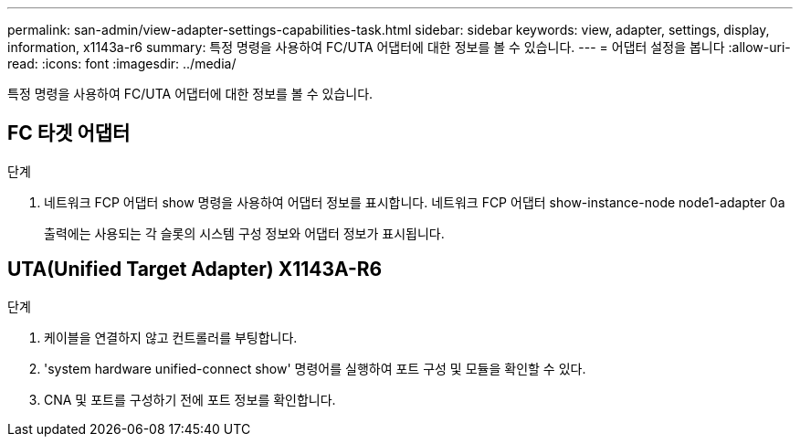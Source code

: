 ---
permalink: san-admin/view-adapter-settings-capabilities-task.html 
sidebar: sidebar 
keywords: view, adapter, settings, display, information, x1143a-r6 
summary: 특정 명령을 사용하여 FC/UTA 어댑터에 대한 정보를 볼 수 있습니다. 
---
= 어댑터 설정을 봅니다
:allow-uri-read: 
:icons: font
:imagesdir: ../media/


[role="lead"]
특정 명령을 사용하여 FC/UTA 어댑터에 대한 정보를 볼 수 있습니다.



== FC 타겟 어댑터

.단계
. 네트워크 FCP 어댑터 show 명령을 사용하여 어댑터 정보를 표시합니다. 네트워크 FCP 어댑터 show-instance-node node1-adapter 0a
+
출력에는 사용되는 각 슬롯의 시스템 구성 정보와 어댑터 정보가 표시됩니다.





== UTA(Unified Target Adapter) X1143A-R6

.단계
. 케이블을 연결하지 않고 컨트롤러를 부팅합니다.
. 'system hardware unified-connect show' 명령어를 실행하여 포트 구성 및 모듈을 확인할 수 있다.
. CNA 및 포트를 구성하기 전에 포트 정보를 확인합니다.

